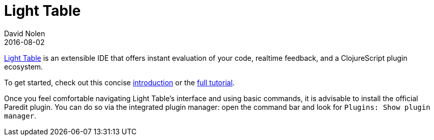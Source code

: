 = Light Table
David Nolen
2016-08-02
:type: tools
:toc: macro
:icons: font

http://www.lighttable.com[Light Table] is an extensible IDE that offers
instant evaluation of your code, realtime feedback, and a ClojureScript
plugin ecosystem.

To get started, check out this concise
http://docs.lighttable.com/#start[introduction] or the
http://docs.lighttable.com/tutorials/full/[full tutorial].

Once you feel comfortable navigating Light Table's interface and using
basic commands, it is advisable to install the official Paredit plugin.
You can do so via the integrated plugin manager: open the command bar
and look for `Plugins: Show plugin manager`.
